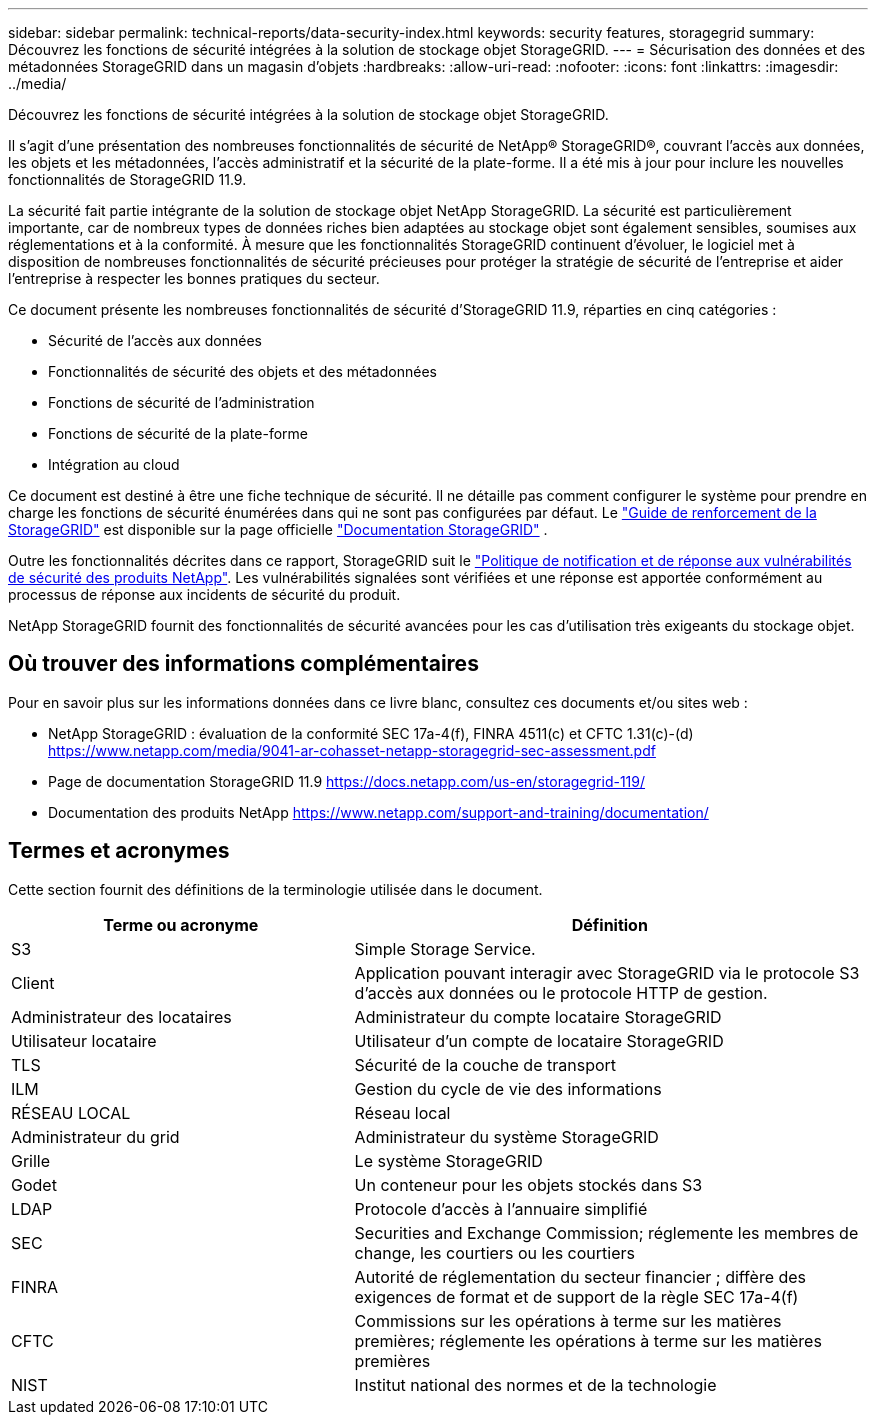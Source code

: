 ---
sidebar: sidebar 
permalink: technical-reports/data-security-index.html 
keywords: security features, storagegrid 
summary: Découvrez les fonctions de sécurité intégrées à la solution de stockage objet StorageGRID. 
---
= Sécurisation des données et des métadonnées StorageGRID dans un magasin d'objets
:hardbreaks:
:allow-uri-read: 
:nofooter: 
:icons: font
:linkattrs: 
:imagesdir: ../media/


[role="lead"]
Découvrez les fonctions de sécurité intégrées à la solution de stockage objet StorageGRID.

Il s'agit d'une présentation des nombreuses fonctionnalités de sécurité de NetApp® StorageGRID®, couvrant l'accès aux données, les objets et les métadonnées, l'accès administratif et la sécurité de la plate-forme. Il a été mis à jour pour inclure les nouvelles fonctionnalités de StorageGRID 11.9.

La sécurité fait partie intégrante de la solution de stockage objet NetApp StorageGRID. La sécurité est particulièrement importante, car de nombreux types de données riches bien adaptées au stockage objet sont également sensibles, soumises aux réglementations et à la conformité. À mesure que les fonctionnalités StorageGRID continuent d'évoluer, le logiciel met à disposition de nombreuses fonctionnalités de sécurité précieuses pour protéger la stratégie de sécurité de l'entreprise et aider l'entreprise à respecter les bonnes pratiques du secteur.

Ce document présente les nombreuses fonctionnalités de sécurité d'StorageGRID 11.9, réparties en cinq catégories :

* Sécurité de l'accès aux données
* Fonctionnalités de sécurité des objets et des métadonnées
* Fonctions de sécurité de l'administration
* Fonctions de sécurité de la plate-forme
* Intégration au cloud


Ce document est destiné à être une fiche technique de sécurité. Il ne détaille pas comment configurer le système pour prendre en charge les fonctions de sécurité énumérées dans qui ne sont pas configurées par défaut. Le https://docs.netapp.com/us-en/storagegrid-118/harden/index.html["Guide de renforcement de la StorageGRID"^] est disponible sur la page officielle https://docs.netapp.com/us-en/storagegrid-118/["Documentation StorageGRID"^] .

Outre les fonctionnalités décrites dans ce rapport, StorageGRID suit le https://www.netapp.com/us/legal/vulnerability-response.aspx["Politique de notification et de réponse aux vulnérabilités de sécurité des produits NetApp"^]. Les vulnérabilités signalées sont vérifiées et une réponse est apportée conformément au processus de réponse aux incidents de sécurité du produit.

NetApp StorageGRID fournit des fonctionnalités de sécurité avancées pour les cas d'utilisation très exigeants du stockage objet.



== Où trouver des informations complémentaires

Pour en savoir plus sur les informations données dans ce livre blanc, consultez ces documents et/ou sites web :

* NetApp StorageGRID : évaluation de la conformité SEC 17a-4(f), FINRA 4511(c) et CFTC 1.31(c)-(d) https://www.netapp.com/media/9041-ar-cohasset-netapp-storagegrid-sec-assessment.pdf[]
* Page de documentation StorageGRID 11.9 https://docs.netapp.com/us-en/storagegrid-119/[]
* Documentation des produits NetApp https://www.netapp.com/support-and-training/documentation/[]




== Termes et acronymes

Cette section fournit des définitions de la terminologie utilisée dans le document.

[cols="40,60"]
|===
| Terme ou acronyme | Définition 


| S3 | Simple Storage Service. 


| Client | Application pouvant interagir avec StorageGRID via le protocole S3 d'accès aux données ou le protocole HTTP de gestion. 


| Administrateur des locataires | Administrateur du compte locataire StorageGRID 


| Utilisateur locataire | Utilisateur d'un compte de locataire StorageGRID 


| TLS | Sécurité de la couche de transport 


| ILM | Gestion du cycle de vie des informations 


| RÉSEAU LOCAL | Réseau local 


| Administrateur du grid | Administrateur du système StorageGRID 


| Grille | Le système StorageGRID 


| Godet | Un conteneur pour les objets stockés dans S3 


| LDAP | Protocole d'accès à l'annuaire simplifié 


| SEC | Securities and Exchange Commission; réglemente les membres de change, les courtiers ou les courtiers 


| FINRA | Autorité de réglementation du secteur financier ; diffère des exigences de format et de support de la règle SEC 17a-4(f) 


| CFTC | Commissions sur les opérations à terme sur les matières premières; réglemente les opérations à terme sur les matières premières 


| NIST | Institut national des normes et de la technologie 
|===